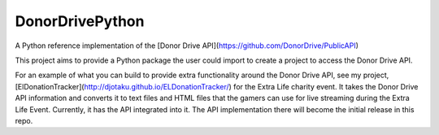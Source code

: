 DonorDrivePython
----------------

A Python reference implementation of the [Donor Drive API](https://github.com/DonorDrive/PublicAPI)

This project aims to provide a Python package the user could import to create a project to access the Donor Drive API.

For an example of what you can build to provide extra functionality around the Donor Drive API, see my project, [ElDonationTracker](http://djotaku.github.io/ELDonationTracker/) for the Extra Life charity event. It takes the Donor Drive API information and converts it to text files and HTML files that the gamers can use for live streaming during the Extra Life Event. Currently, it has the API integrated into it. The API implementation there will become the initial release in this repo.

